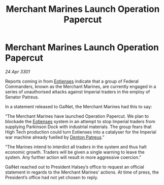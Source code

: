 :PROPERTIES:
:ID:       e1a12f9a-488f-4f96-ae43-054b0d18fb57
:END:
#+title: Merchant Marines Launch Operation Papercut
#+filetags: :3301:Empire:Federation:galnet:

* Merchant Marines Launch Operation Papercut

/24 Apr 3301/

Reports coming in from [[id:9fa174ce-7273-40ba-a0e6-1225bcda40b6][Eotienses]] indicate that a group of Federal Commanders, known as the Merchant Marines, are currently engaged in a series of unauthorised attacks against Imperial traders in the employ of Senator Patreus.    

In a statement released to GalNet, the Merchant Marines had this to say: 

“The Merchant Marines have launched Operation Papercut. We plan to blockade the [[id:9fa174ce-7273-40ba-a0e6-1225bcda40b6][Eotienses]] system in an attempt to stop Imperial traders from supplying Parkinson Dock with industrial materials. The group fears that High Tech production could turn Eotienses into a catalyser for the Imperial war machine already fuelled by [[id:75daea85-5e9f-4f6f-a102-1a5edea0283c][Denton Patreus]].” 

“The Marines intend to interdict all traders in the system and thus halt economic growth. Traders will be given a single warning to leave the system. Any further action will result in more aggressive coercion.” 

GalNet reached out to President Halsey’s office to request an official statement in regards to the Merchant Marines' actions. At time of press, the President’s office had not yet chosen to reply.
